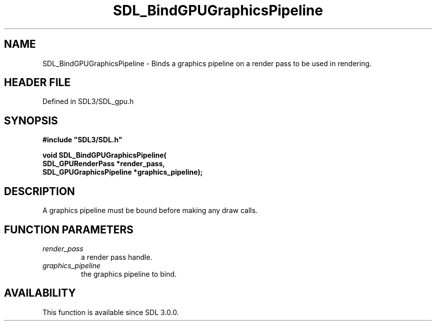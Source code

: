.\" This manpage content is licensed under Creative Commons
.\"  Attribution 4.0 International (CC BY 4.0)
.\"   https://creativecommons.org/licenses/by/4.0/
.\" This manpage was generated from SDL's wiki page for SDL_BindGPUGraphicsPipeline:
.\"   https://wiki.libsdl.org/SDL_BindGPUGraphicsPipeline
.\" Generated with SDL/build-scripts/wikiheaders.pl
.\"  revision SDL-preview-3.1.3
.\" Please report issues in this manpage's content at:
.\"   https://github.com/libsdl-org/sdlwiki/issues/new
.\" Please report issues in the generation of this manpage from the wiki at:
.\"   https://github.com/libsdl-org/SDL/issues/new?title=Misgenerated%20manpage%20for%20SDL_BindGPUGraphicsPipeline
.\" SDL can be found at https://libsdl.org/
.de URL
\$2 \(laURL: \$1 \(ra\$3
..
.if \n[.g] .mso www.tmac
.TH SDL_BindGPUGraphicsPipeline 3 "SDL 3.1.3" "Simple Directmedia Layer" "SDL3 FUNCTIONS"
.SH NAME
SDL_BindGPUGraphicsPipeline \- Binds a graphics pipeline on a render pass to be used in rendering\[char46]
.SH HEADER FILE
Defined in SDL3/SDL_gpu\[char46]h

.SH SYNOPSIS
.nf
.B #include \(dqSDL3/SDL.h\(dq
.PP
.BI "void SDL_BindGPUGraphicsPipeline(
.BI "    SDL_GPURenderPass *render_pass,
.BI "    SDL_GPUGraphicsPipeline *graphics_pipeline);
.fi
.SH DESCRIPTION
A graphics pipeline must be bound before making any draw calls\[char46]

.SH FUNCTION PARAMETERS
.TP
.I render_pass
a render pass handle\[char46]
.TP
.I graphics_pipeline
the graphics pipeline to bind\[char46]
.SH AVAILABILITY
This function is available since SDL 3\[char46]0\[char46]0\[char46]

